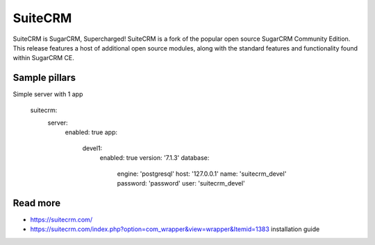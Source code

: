
========
SuiteCRM
========

SuiteCRM is SugarCRM, Supercharged! SuiteCRM is a fork of the popular open source SugarCRM Community Edition. This release features a host of additional open source modules, along with the standard features and functionality found within SugarCRM CE. 

Sample pillars
==============

Simple server with 1 app

    suitecrm:
      server:
        enabled: true
        app:
          devel1:
            enabled: true
            version: '7.1.3'
            database:
              engine: 'postgresql'
              host: '127.0.0.1'
              name: 'suitecrm_devel'
              password: 'password'
              user: 'suitecrm_devel'

Read more
=========

* https://suitecrm.com/
* https://suitecrm.com/index.php?option=com_wrapper&view=wrapper&Itemid=1383 installation guide
